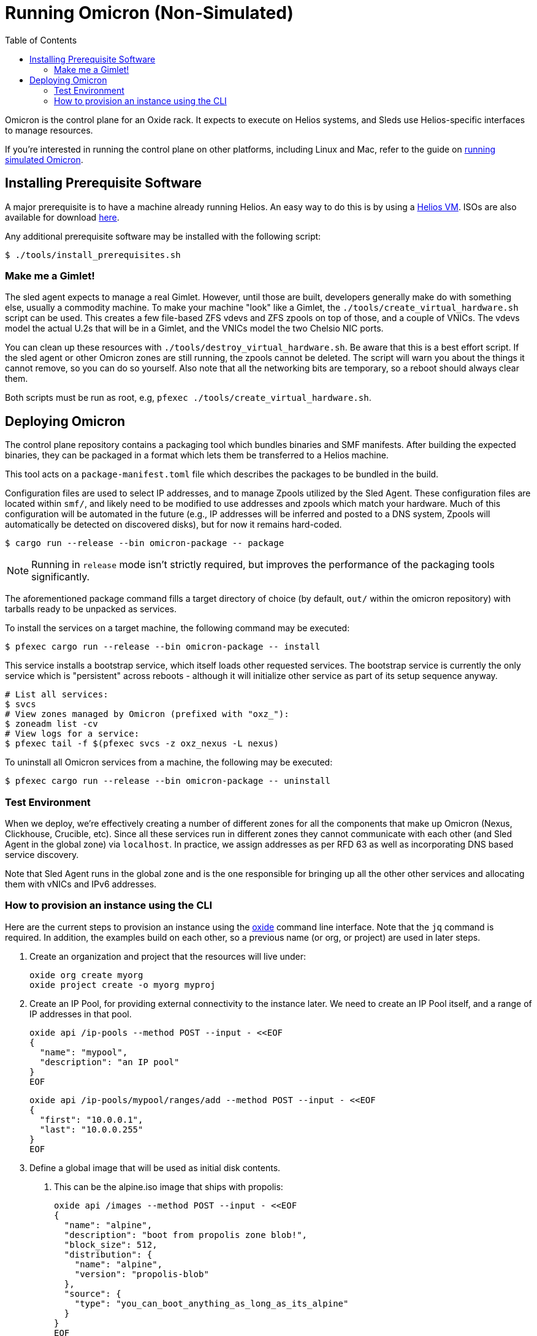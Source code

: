 :showtitle:
:toc: left
:icons: font

= Running Omicron (Non-Simulated)

Omicron is the control plane for an Oxide rack. It expects to execute
on Helios systems, and Sleds use Helios-specific interfaces to manage
resources.

If you're interested in running the control plane on other platforms, including
Linux and Mac, refer to the guide on xref:how-to-run-simulated.adoc[running
simulated Omicron].

== Installing Prerequisite Software

A major prerequisite is to have a machine already running Helios. An easy way to
do this is by using a https://github.com/oxidecomputer/helios-engvm[Helios VM].
ISOs are also available for download https://pkg.oxide.computer/install[here].

Any additional prerequisite software may be installed with the following script:

[source,text]
----
$ ./tools/install_prerequisites.sh
----

=== Make me a Gimlet!

The sled agent expects to manage a real Gimlet. However, until those are built,
developers generally make do with something else, usually a commodity machine.
To make your machine "look" like a Gimlet, the
`./tools/create_virtual_hardware.sh` script can be used. This creates a few
file-based ZFS vdevs and ZFS zpools on top of those, and a couple of VNICs. The
vdevs model the actual U.2s that will be in a Gimlet, and the VNICs model the
two Chelsio NIC ports.

You can clean up these resources with `./tools/destroy_virtual_hardware.sh`. Be
aware that this is a best effort script. If the sled agent or other Omicron
zones are still running, the zpools cannot be deleted. The script will warn you
about the things it cannot remove, so you can do so yourself. Also note that all
the networking bits are temporary, so a reboot should always clear them.

Both scripts must be run as root, e.g, `pfexec ./tools/create_virtual_hardware.sh`.

== Deploying Omicron

The control plane repository contains a packaging tool which bundles binaries
and SMF manifests. After building the expected binaries, they can be packaged
in a format which lets them be transferred to a Helios machine.

This tool acts on a `package-manifest.toml` file which describes the packages to be
bundled in the build.

Configuration files are used to select IP addresses, and to manage Zpools
utilized by the Sled Agent. These configuration files are located within
`smf/`, and likely need to be modified to use addresses and zpools which match
your hardware. Much of this configuration will be automated in the future
(e.g., IP addresses will be inferred and posted to a DNS system, Zpools will
automatically be detected on discovered disks), but for now it remains
hard-coded.

[source,text]
----
$ cargo run --release --bin omicron-package -- package
----

NOTE: Running in `release` mode isn't strictly required, but improves
the performance of the packaging tools significantly.

The aforementioned package command fills a target directory of choice
(by default, `out/` within the omicron repository) with tarballs ready
to be unpacked as services.

To install the services on a target machine, the following command
may be executed:

[source,text]
----
$ pfexec cargo run --release --bin omicron-package -- install
----

This service installs a bootstrap service, which itself loads other
requested services. The bootstrap service is currently the only
service which is "persistent" across reboots - although it will
initialize other service as part of its setup sequence anyway.

[source,text]
----
# List all services:
$ svcs
# View zones managed by Omicron (prefixed with "oxz_"):
$ zoneadm list -cv
# View logs for a service:
$ pfexec tail -f $(pfexec svcs -z oxz_nexus -L nexus)
----

To uninstall all Omicron services from a machine, the following may be
executed:

[source,text]
----
$ pfexec cargo run --release --bin omicron-package -- uninstall
----

=== Test Environment

When we deploy, we're effectively creating a number of different zones
for all the components that make up Omicron (Nexus, Clickhouse, Crucible, etc).
Since all these services run in different zones they cannot communicate with
each other (and Sled Agent in the global zone) via `localhost`. In practice,
we assign addresses as per RFD 63 as well as incorporating DNS based
service discovery.

Note that Sled Agent runs in the global zone and is the one responsible for bringing up all the other
other services and allocating them with vNICs and IPv6 addresses.

=== How to provision an instance using the CLI

Here are the current steps to provision an instance using the https://github.com/oxidecomputer/cli[oxide]
command line interface.  Note that the `jq` command is required. In addition, the examples build on each other, so a previous name (or org, or project) are used in later steps.

1. Create an organization and project that the resources will live under:

    oxide org create myorg
    oxide project create -o myorg myproj

2. Create an IP Pool, for providing external connectivity to the instance later.
We need to create an IP Pool itself, and a range of IP addresses in that pool.

    oxide api /ip-pools --method POST --input - <<EOF
    {
      "name": "mypool",
      "description": "an IP pool"
    }
    EOF

    oxide api /ip-pools/mypool/ranges/add --method POST --input - <<EOF
    {
      "first": "10.0.0.1",
      "last": "10.0.0.255"
    }
    EOF

3. Define a global image that will be used as initial disk contents.

 a. This can be the alpine.iso image that ships with propolis:

    oxide api /images --method POST --input - <<EOF
    {
      "name": "alpine",
      "description": "boot from propolis zone blob!",
      "block_size": 512,
      "distribution": {
        "name": "alpine",
        "version": "propolis-blob"
      },
      "source": {
        "type": "you_can_boot_anything_as_long_as_its_alpine"
      }
    }
    EOF

 b. Or an ISO / raw disk image / etc hosted at a URL:

    oxide api /images --method POST --input - <<EOF
    {
      "name": "crucible-tester-sparse",
      "description": "boot from a url!",
      "block_size": 512,
      "distribution": {
        "name": "debian",
        "version": "9"
      },
      "source": {
        "type": "url",
        "url": "http://[fd00:1122:3344:101::15]/crucible-tester-sparse.img"
      }
    }
    EOF

4. Create a disk from that global image (note that disk size must be greater than or equal to image size and a 1GiB multiple!). The example below creates a disk using the image made from the alpine ISO that ships with propolis, and sets the size to the next 1GiB multiple of the original alpine source:

    oxide api /organizations/myorg/projects/myproj/disks/ --method POST --input - <<EOF
    {
      "name": "alpine",
      "description": "alpine.iso blob",
      "block_size": 512,
      "size": 1073741824,
      "disk_source": {
          "type": "global_image",
          "image_id": "$(oxide api /images/alpine | jq -r .id)"
      }
    }
    EOF

5. Create an instance, attaching the alpine disk created above:

    oxide api /organizations/myorg/projects/myproj/instances --method POST --input - <<EOF
    {
      "name": "myinst",
      "description": "my inst",
      "hostname": "myinst",
      "memory": 1073741824,
      "ncpus": 2,
      "disks": [
        {
          "type": "attach",
          "name": "alpine"
        }
      ]
    }
    EOF

6. Optionally, attach to the propolis server serial console, though the serial console is under active development and these commands are subject to change:

  a. find the zone launched for the instance: `zoneadm list -c | grep oxz_propolis-server`
  b. get the instance uuid from the zone name. if the zone's name is `oxz_propolis-server_3b03ad43-4e9b-4f3a-866c-238d9ec4ac45`, then the uuid is `3b03ad43-4e9b-4f3a-866c-238d9ec4ac45`
  c. find the propolis server listen address: `pfexec zlogin oxz_propolis-server_3b03ad43-4e9b-4f3a-866c-238d9ec4ac45 svccfg -s svc:/system/illumos/propolis-server:vm-3b03ad43-4e9b-4f3a-866c-238d9ec4ac45 listprop config/server_addr`
  d. build and launch propolis-cli, filling in values for IP and PORT based on the listen address: `./target/release/propolis-cli -s <IP> -p <PORT> serial`

